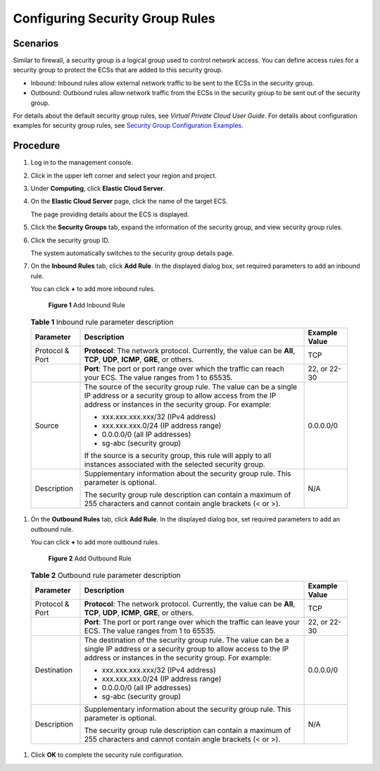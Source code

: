 Configuring Security Group Rules
================================

Scenarios
---------

Similar to firewall, a security group is a logical group used to control network access. You can define access rules for a security group to protect the ECSs that are added to this security group.

-  Inbound: Inbound rules allow external network traffic to be sent to the ECSs in the security group.
-  Outbound: Outbound rules allow network traffic from the ECSs in the security group to be sent out of the security group.

For details about the default security group rules, see *Virtual Private Cloud User Guide*. For details about configuration examples for security group rules, see `Security Group Configuration Examples <../../security/security_groups/security_group_configuration_examples.html>`__.

Procedure
---------

#. Log in to the management console.

#. Click |image1| in the upper left corner and select your region and project.

#. Under **Computing**, click **Elastic Cloud Server**.

#. On the **Elastic Cloud Server** page, click the name of the target ECS.

   The page providing details about the ECS is displayed.

#. Click the **Security Groups** tab, expand the information of the security group, and view security group rules.

#. Click the security group ID.

   The system automatically switches to the security group details page.

#. On the **Inbound Rules** tab, click **Add Rule**. In the displayed dialog box, set required parameters to add an inbound rule.

   You can click **+** to add more inbound rules.

   .. figure:: /_static/images/en-us_image_0284920908.png
      :alt: Click to enlarge
      :figclass: imgResize
   

      **Figure 1** Add Inbound Rule

   

.. _ENUSTOPIC0030878383enustopic0118534005table111445216564:

   .. table:: **Table 1** Inbound rule parameter description

      +-----------------------+--------------------------------------------------------------------------------------------------------------------------------------------------------------------------------------+-----------------------+
      | Parameter             | Description                                                                                                                                                                          | Example Value         |
      +=======================+======================================================================================================================================================================================+=======================+
      | Protocol & Port       | **Protocol**: The network protocol. Currently, the value can be **All**, **TCP**, **UDP**, **ICMP**, **GRE**, or others.                                                             | TCP                   |
      +-----------------------+--------------------------------------------------------------------------------------------------------------------------------------------------------------------------------------+-----------------------+
      |                       | **Port**: The port or port range over which the traffic can reach your ECS. The value ranges from 1 to 65535.                                                                        | 22, or 22-30          |
      +-----------------------+--------------------------------------------------------------------------------------------------------------------------------------------------------------------------------------+-----------------------+
      | Source                | The source of the security group rule. The value can be a single IP address or a security group to allow access from the IP address or instances in the security group. For example: | 0.0.0.0/0             |
      |                       |                                                                                                                                                                                      |                       |
      |                       | -  xxx.xxx.xxx.xxx/32 (IPv4 address)                                                                                                                                                 |                       |
      |                       | -  xxx.xxx.xxx.0/24 (IP address range)                                                                                                                                               |                       |
      |                       | -  0.0.0.0/0 (all IP addresses)                                                                                                                                                      |                       |
      |                       | -  sg-abc (security group)                                                                                                                                                           |                       |
      |                       |                                                                                                                                                                                      |                       |
      |                       | If the source is a security group, this rule will apply to all instances associated with the selected security group.                                                                |                       |
      +-----------------------+--------------------------------------------------------------------------------------------------------------------------------------------------------------------------------------+-----------------------+
      | Description           | Supplementary information about the security group rule. This parameter is optional.                                                                                                 | N/A                   |
      |                       |                                                                                                                                                                                      |                       |
      |                       | The security group rule description can contain a maximum of 255 characters and cannot contain angle brackets (< or >).                                                              |                       |
      +-----------------------+--------------------------------------------------------------------------------------------------------------------------------------------------------------------------------------+-----------------------+

#. On the **Outbound Rules** tab, click **Add Rule**. In the displayed dialog box, set required parameters to add an outbound rule.

   You can click **+** to add more outbound rules.

   .. figure:: /_static/images/en-us_image_0284993717.png
      :alt: Click to enlarge
      :figclass: imgResize
   

      **Figure 2** Add Outbound Rule

   

.. _ENUSTOPIC0030878383enustopic0118534005table0614192319232:

   .. table:: **Table 2** Outbound rule parameter description

      +-----------------------+-----------------------------------------------------------------------------------------------------------------------------------------------------------------------------------------+-----------------------+
      | Parameter             | Description                                                                                                                                                                             | Example Value         |
      +=======================+=========================================================================================================================================================================================+=======================+
      | Protocol & Port       | **Protocol**: The network protocol. Currently, the value can be **All**, **TCP**, **UDP**, **ICMP**, **GRE**, or others.                                                                | TCP                   |
      +-----------------------+-----------------------------------------------------------------------------------------------------------------------------------------------------------------------------------------+-----------------------+
      |                       | **Port**: The port or port range over which the traffic can leave your ECS. The value ranges from 1 to 65535.                                                                           | 22, or 22-30          |
      +-----------------------+-----------------------------------------------------------------------------------------------------------------------------------------------------------------------------------------+-----------------------+
      | Destination           | The destination of the security group rule. The value can be a single IP address or a security group to allow access to the IP address or instances in the security group. For example: | 0.0.0.0/0             |
      |                       |                                                                                                                                                                                         |                       |
      |                       | -  xxx.xxx.xxx.xxx/32 (IPv4 address)                                                                                                                                                    |                       |
      |                       | -  xxx.xxx.xxx.0/24 (IP address range)                                                                                                                                                  |                       |
      |                       | -  0.0.0.0/0 (all IP addresses)                                                                                                                                                         |                       |
      |                       | -  sg-abc (security group)                                                                                                                                                              |                       |
      +-----------------------+-----------------------------------------------------------------------------------------------------------------------------------------------------------------------------------------+-----------------------+
      | Description           | Supplementary information about the security group rule. This parameter is optional.                                                                                                    | N/A                   |
      |                       |                                                                                                                                                                                         |                       |
      |                       | The security group rule description can contain a maximum of 255 characters and cannot contain angle brackets (< or >).                                                                 |                       |
      +-----------------------+-----------------------------------------------------------------------------------------------------------------------------------------------------------------------------------------+-----------------------+

#. Click **OK** to complete the security rule configuration.



.. |image1| image:: /_static/images/en-us_image_0210779229.png

